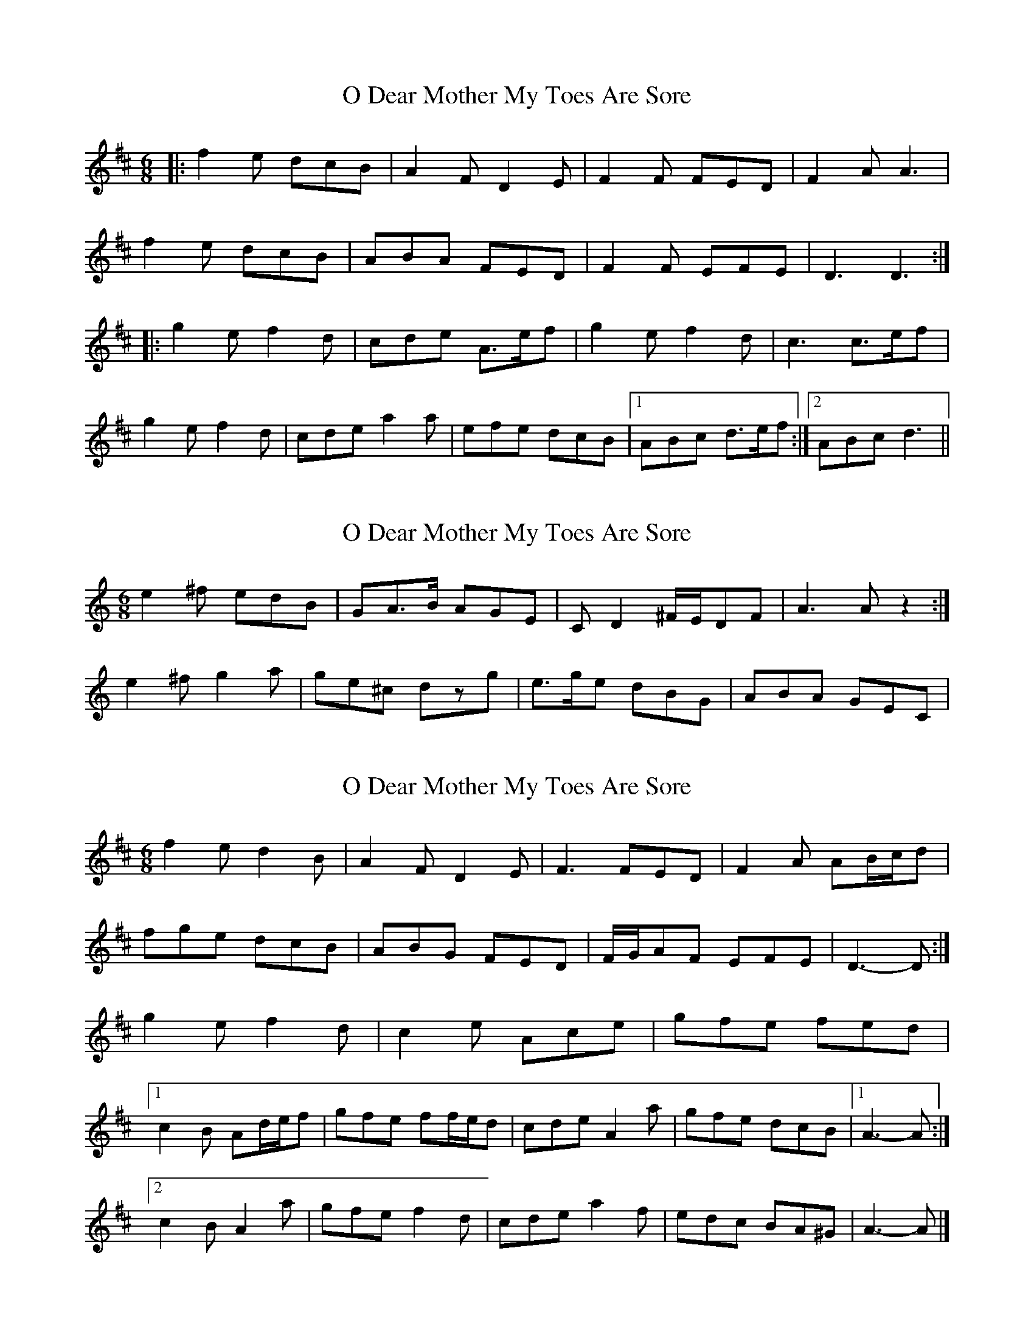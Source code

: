 X: 1
T: O Dear Mother My Toes Are Sore
Z: The Merry Highlander
S: https://thesession.org/tunes/7619#setting7619
R: jig
M: 6/8
L: 1/8
K: Dmaj
|: f2e dcB | A2F D2E | F2F FED | F2A A3 |
f2e dcB | ABA FED | F2F EFE | D3 D3 :|
|: g2e f2d | cde A>ef | g2e f2d | c3 c>ef |
g2e f2d | cde a2a | efe dcB |1 ABc d>ef :|2 ABc d3||
X: 2
T: O Dear Mother My Toes Are Sore
Z: ceolachan
S: https://thesession.org/tunes/7619#setting19044
R: jig
M: 6/8
L: 1/8
K: Amin
e2^f edB | GA>B AGE | CD2 ^F/E/DF | A3 A z2 :|e2^f g2a | ge^c dzg | e>ge dBG | ABA GEC |
X: 3
T: O Dear Mother My Toes Are Sore
Z: ceolachan
S: https://thesession.org/tunes/7619#setting19045
R: jig
M: 6/8
L: 1/8
K: Dmaj
f2 e d2 B | A2 F D2 E | F3 FED | F2 A AB/c/d |fge dcB | ABG FED | F/G/AF EFE | D3- D :|g2 e f2 d | c2 e Ace | gfe fed |[1 c2 B Ad/e/f | gfe ff/e/d | cde A2 a | gfe dcB |1 A3- A :|[2 c2 B A2 a | gfe f2 d | cde a2 f | edc BA^G | A3- A |]
